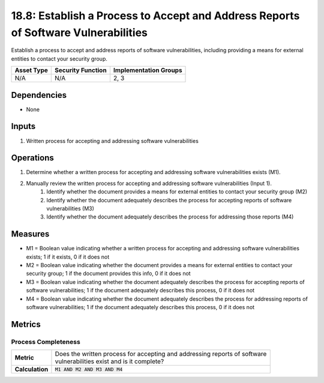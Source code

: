 18.8: Establish a Process to Accept and Address Reports of Software Vulnerabilities
===================================================================================
Establish a process to accept and address reports of software vulnerabilities, including providing a means for external entities to contact your security group.

.. list-table::
	:header-rows: 1

	* - Asset Type 
	  - Security Function
	  - Implementation Groups
	* - N/A
	  - N/A
	  - 2, 3

Dependencies
------------
* None

Inputs
-----------
#. Written process for accepting and addressing software vulnerabilities

Operations
----------
#. Determine whether a written process for accepting and addressing software vulnerabilities exists (M1).
#. Manually review the written process for accepting and addressing software vulnerabilities (Input 1).
	#. Identify whether the document provides a means for external entities to contact your security group (M2)
	#. Identify whether the document adequately describes the process for accepting reports of software vulnerabilities (M3)
	#. Identify whether the document adequately describes the process for addressing those reports (M4)

Measures
--------
* M1 = Boolean value indicating whether a written process for accepting and addressing software vulnerabilities exists; 1 if it exists, 0 if it does not
* M2 = Boolean value indicating whether the document provides a means for external entities to contact your security group; 1 if the document provides this info, 0 if it does not
* M3 = Boolean value indicating whether the document adequately describes the process for accepting reports of software vulnerabilities; 1 if the document adequately describes this process, 0 if it does not
* M4 = Boolean value indicating whether the document adequately describes the process for addressing reports of software vulnerabilities; 1 if the document adequately describes this process, 0 if it does not

Metrics
-------

Process Completeness
^^^^^^^^^^^^^^^^^^^^
.. list-table::

	* - **Metric**
	  - | Does the written process for accepting and addressing reports of software 
	    | vulnerabilities exist and is it complete?
	* - **Calculation**
	  - :code:`M1 AND M2 AND M3 AND M4`

.. history
.. authors
.. license